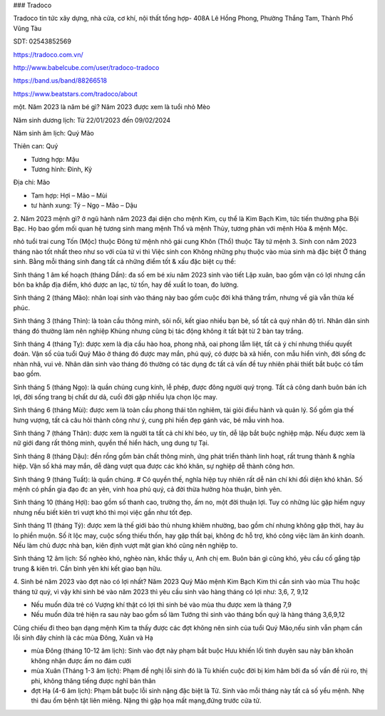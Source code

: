 ### Tradoco

Tradoco tin tức xây dựng, nhà cửa, cơ khí, nội thất tổng hợp- 408A Lê Hồng Phong, Phường Thắng Tam, Thành Phố Vũng Tàu

SDT: 02543852569

https://tradoco.com.vn/

http://www.babelcube.com/user/tradoco-tradoco

https://band.us/band/88266518

https://www.beatstars.com/tradoco/about

một. Năm 2023 là năm bé gì?
Năm 2023 được xem là tuổi nhỏ Mèo

Năm sinh dương lịch: Từ 22/01/2023 đến 09/02/2024

Năm sinh âm lịch: Quý Mão

Thiên can: Quý

+ Tương hợp: Mậu

+ Tương hình: Đinh, Kỷ

Địa chi: Mão

+ Tam hợp: Hợi – Mão – Mùi

+ tư hành xung: Tý – Ngọ – Mão – Dậu

2. Năm 2023 mệnh gì?
ở ngũ hành năm 2023 đại diện cho mệnh Kim, cụ thể là Kim Bạch Kim, tức tiến thưởng pha Bội Bạc. Họ bao gồm mối quan hệ tương sinh mang mệnh Thổ và mệnh Thủy, tương phản với mệnh Hỏa & mệnh Mộc.

nhỏ tuổi trai cung Tốn (Mộc) thuộc Đông tứ mệnh
nhỏ gái cung Khôn (Thổ) thuộc Tây tứ mệnh
3. Sinh con năm 2023 tháng nào tốt nhất
theo như so với của tử vi thì Việc sinh con Không những phụ thuộc vào mùa sinh mà đặc biệt Ở tháng sinh. Bằng mỗi tháng sinh đang tất cả những điểm tốt & xấu đặc biệt cụ thể:

Sinh tháng 1 âm kế hoạch (tháng Dần): đa số em bé xíu năm 2023 sinh vào tiết Lập xuân, bao gồm vận có lợi nhưng cần bôn ba khắp địa điểm, khó được an lạc, từ tốn, hay đề xuất lo toan, đo lường.

Sinh tháng 2 (tháng Mão): nhân loại sinh vào tháng này bao gồm cuộc đời khá thăng trầm, nhưng về già vẫn thừa kế phúc.

Sinh tháng 3 (tháng Thìn): là toàn cầu thông minh, sôi nổi, kết giao nhiều bạn bè, số tất cả quý nhân độ trì. Nhân dân sinh tháng đó thường làm nên nghiệp Khủng nhưng cũng bị tác động không ít tất bật từ 2 bàn tay trắng.

Sinh tháng 4 (tháng Tỵ): được xem là địa cầu hào hoa, phong nhã, oai phong lẫm liệt, tất cả ý chí nhưng thiếu quyết đoán. Vận số của tuổi Quý Mão ở tháng đó được may mắn, phú quý, có được bà xã hiền, con mẫu hiển vinh, đời sống đc nhàn nhã, vui vẻ. Nhân dân sinh vào tháng đó thường có tác dụng đc tất cả vấn đề tuy nhiên phải thiết bắt buộc có tầm bao gồm.

Sinh tháng 5 (tháng Ngọ): là quần chúng cung kính, lễ phép, được đông người quý trọng. Tất cả công danh buôn bán ích lợi, đời sống trang bị chất dư dả, cuối đời gặp nhiều lựa chọn lộc may.

Sinh tháng 6 (tháng Mùi): được xem là toàn cầu phong thái tôn nghiêm, tài giỏi điều hành và quản lý. Số gồm gia thế hưng vượng, tất cả câu hỏi thành công như ý, cung phi hiền đẹp gánh vác, bé mẫu vinh hoa.

Sinh tháng 7 (tháng Thân): được xem là người ta tất cả chí khí béo, uy tín, dễ lập bắt buộc nghiệp mập. Nếu được xem là nữ giới đang rất thông minh, quyền thế hiển hách, ung dung tự Tại.

Sinh tháng 8 (tháng Dậu): đền rồng gồm bản chất thông minh, ứng phát triển thành linh hoạt, rất trung thành & nghĩa hiệp. Vận số khá may mắn, dễ dàng vượt qua được các khó khăn, sự nghiệp dễ thành công hơn.

Sinh tháng 9 (tháng Tuất): là quần chúng. # Có quyền thế, nghĩa hiệp tuy nhiên rất dễ nản chí khi đối diện khó khăn. Số mệnh có phần gia đạo đc an yên, vinh hoa phú quý, cả đời thừa hưởng hòa thuận, bình yên.

Sinh tháng 10 (tháng Hợi): bao gồm số thanh cao, trường thọ, ấm no, một đời thuận lợi. Tuy có những lúc gặp hiểm nguy nhưng nếu biết kiên trì vượt khó thì mọi việc gần như tốt đẹp.

Sinh tháng 11 (tháng Tý): được xem là thế giới bảo thủ nhưng khiêm nhường, bao gồm chí nhưng không gặp thời, hay âu lo phiền muộn. Số ít lộc may, cuộc sống thiếu thốn, hay gặp thất bại, không đc hỗ trợ, khó công việc làm ăn kinh doanh. Nếu làm chủ được nhà bạn, kiên định vượt mặt gian khó cũng nên nghiệp to.

Sinh tháng 12 âm lịch: Số nghèo khó, nghèo nàn, khắc thầy u, Anh chị em. Buôn bán gì cũng khó, yêu cầu cố gắng tập trung & kiên trì. Cần bình yên khi kết giao bạn hữu.

4. Sinh bé năm 2023 vào đợt nào có lợi nhất?
Năm 2023 Quý Mão mệnh Kim Bạch Kim thì cần sinh vào mùa Thu hoặc tháng tứ quý, vì vậy khi sinh bé vào năm 2023 thì yêu cầu sinh vào hàng tháng có lợi như: 3,6, 7, 9,12

+ Nếu muốn đứa trẻ có Vượng khí thật có lợi thì sinh bé vào mùa thu được xem là tháng 7,9

+ Nếu muốn đứa trẻ hiện ra sau này bao gồm số làm Tướng thì sinh vào tháng bốn quý là hàng tháng 3,6,9,12

Cũng chiếu đi theo bạn dạng mệnh Kim ta thấy được các đợt không nên sinh của tuổi Quý Mão,nếu sinh vẫn phạm cần lỗi sinh đây chính là các mùa Đông, Xuân và Hạ

+ mùa Đông (tháng 10-12 âm lịch): Sinh vào đợt này phạm bắt buộc Hưu khiến lối tình duyên sau này băn khoăn không nhận được ấm no đám cưới

+ mùa Xuân (Tháng 1-3 âm lịch): Phạm đề nghị lỗi sinh đó là Tù khiến cuộc đời bị kìm hãm bởi đa số vấn đề rủi ro, thị phi, không thăng tiếng được nghĩ bản thân

+ đợt Hạ (4-6 âm lịch): Phạm bắt buộc lỗi sinh nặng đặc biệt là Tử. Sinh vào mỗi tháng này tất cả số yểu mệnh. Nhẹ thì đau ốm bệnh tật liên miêng. Nặng thì gặp họa mất mạng,đứng trước cửa tử.

